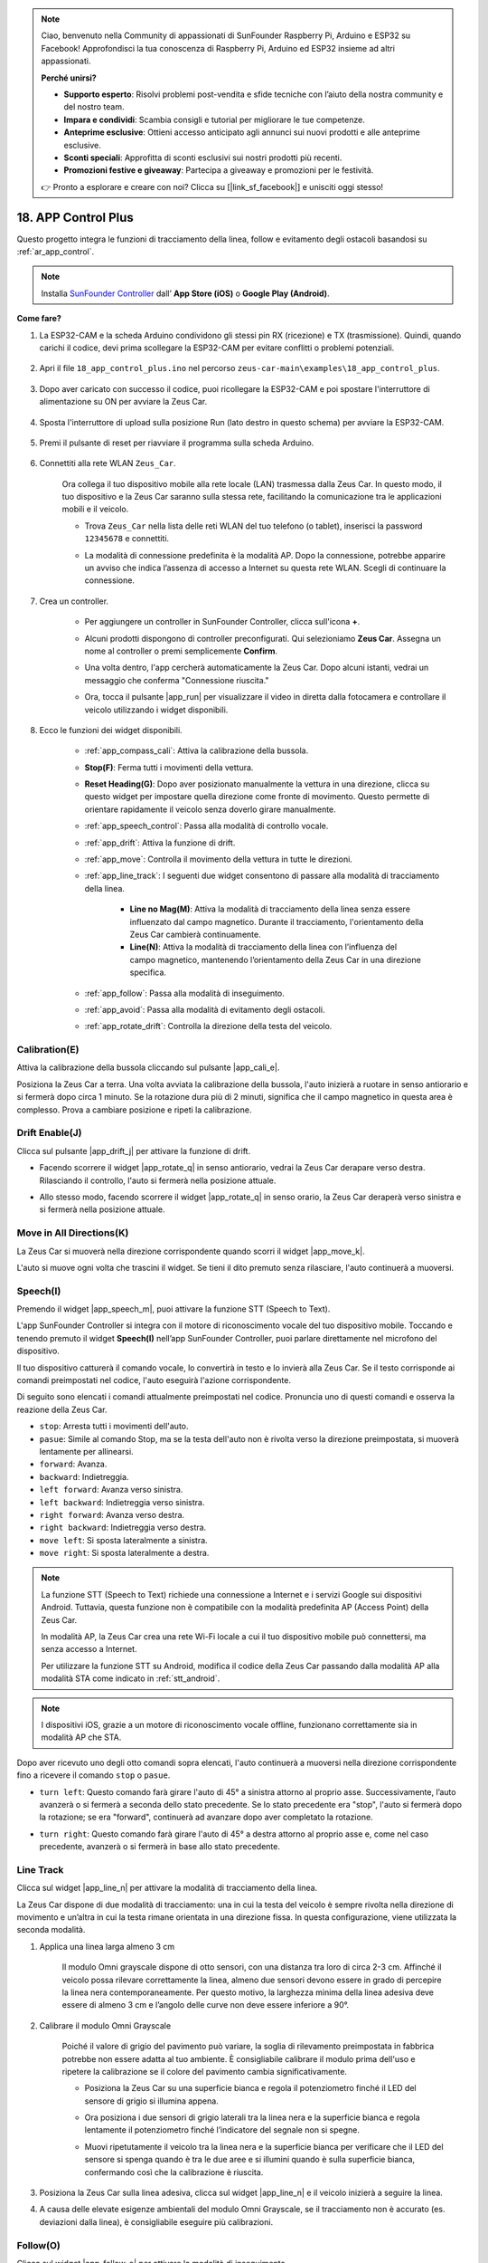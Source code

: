 .. note:: 

    Ciao, benvenuto nella Community di appassionati di SunFounder Raspberry Pi, Arduino e ESP32 su Facebook! Approfondisci la tua conoscenza di Raspberry Pi, Arduino ed ESP32 insieme ad altri appassionati.

    **Perché unirsi?**

    - **Supporto esperto**: Risolvi problemi post-vendita e sfide tecniche con l’aiuto della nostra community e del nostro team.
    - **Impara e condividi**: Scambia consigli e tutorial per migliorare le tue competenze.
    - **Anteprime esclusive**: Ottieni accesso anticipato agli annunci sui nuovi prodotti e alle anteprime esclusive.
    - **Sconti speciali**: Approfitta di sconti esclusivi sui nostri prodotti più recenti.
    - **Promozioni festive e giveaway**: Partecipa a giveaway e promozioni per le festività.

    👉 Pronto a esplorare e creare con noi? Clicca su [|link_sf_facebook|] e unisciti oggi stesso!

.. _ar_app_control_plus:

18. APP Control Plus
=======================


Questo progetto integra le funzioni di tracciamento della linea, follow e evitamento degli ostacoli basandosi su :ref:`ar_app_control`.

.. raw:: html

   <video loop autoplay muted style = "max-width:80%">
      <source src="../_static/video/app_control.mp4"  type="video/mp4">
      Your browser does not support the video tag.
   </video>

.. raw:: html
    
    <br/> <br/>

.. note::
    Installa `SunFounder Controller <https://docs.sunfounder.com/projects/sf-controller/en/latest/>`_ dall’ **App Store (iOS)** o **Google Play (Android)**.


**Come fare?**

#. La ESP32-CAM e la scheda Arduino condividono gli stessi pin RX (ricezione) e TX (trasmissione). Quindi, quando carichi il codice, devi prima scollegare la ESP32-CAM per evitare conflitti o problemi potenziali.

    .. image:: img/unplug_cam.png
        :width: 400
        :align: center

#. Apri il file ``18_app_control_plus.ino`` nel percorso ``zeus-car-main\examples\18_app_control_plus``.

    .. raw:: html

        <iframe src=https://create.arduino.cc/editor/sunfounder01/b67e7245-369b-4218-b12c-d73f95ac3b22/preview?embed style="height:510px;width:100%;margin:10px 0" frameborder=0></iframe>

#. Dopo aver caricato con successo il codice, puoi ricollegare la ESP32-CAM e poi spostare l'interruttore di alimentazione su ON per avviare la Zeus Car.

    .. image:: img/plug_esp32_cam.jpg
        :width: 300
        :align: center
        
#. Sposta l'interruttore di upload sulla posizione Run (lato destro in questo schema) per avviare la ESP32-CAM. 

    .. image:: img/zeus_run.jpg

#. Premi il pulsante di reset per riavviare il programma sulla scheda Arduino.

    .. image:: img/zeus_reset_button.jpg

#. Connettiti alla rete WLAN ``Zeus_Car``.

    Ora collega il tuo dispositivo mobile alla rete locale (LAN) trasmessa dalla Zeus Car. In questo modo, il tuo dispositivo e la Zeus Car saranno sulla stessa rete, facilitando la comunicazione tra le applicazioni mobili e il veicolo.

    * Trova ``Zeus_Car`` nella lista delle reti WLAN del tuo telefono (o tablet), inserisci la password ``12345678`` e connettiti.

    .. raw:: html

        <div style="text-align: center;">
            <video center loop autoplay muted style = "max-width:80%">
                <source src="../_static/video/connect_wifi.mp4"  type="video/mp4">
                Your browser does not support the video tag.
            </video>
        </div>

    .. raw:: html
        
        <br/>

    * La modalità di connessione predefinita è la modalità AP. Dopo la connessione, potrebbe apparire un avviso che indica l’assenza di accesso a Internet su questa rete WLAN. Scegli di continuare la connessione.

    .. image:: img/app_no_internet.png
        :width: 500
        :align: center

    .. raw:: html
        
        <br/>  

#. Crea un controller.

    * Per aggiungere un controller in SunFounder Controller, clicca sull'icona **+**.

    .. image:: img/app1.png
        :width: 500
        :align: center

    .. raw:: html
        
        <br/>  
    
    * Alcuni prodotti dispongono di controller preconfigurati. Qui selezioniamo **Zeus Car**. Assegna un nome al controller o premi semplicemente **Confirm**.

    .. image:: img/app_preset.jpg
        :width: 500
        :align: center

    .. raw:: html
        
        <br/>  
    
    * Una volta dentro, l'app cercherà automaticamente la Zeus Car. Dopo alcuni istanti, vedrai un messaggio che conferma "Connessione riuscita."

    .. image:: img/app_edit.jpg
        :width: 500
        :align: center

    .. raw:: html
        
        <br/> 

    * Ora, tocca il pulsante |app_run| per visualizzare il video in diretta dalla fotocamera e controllare il veicolo utilizzando i widget disponibili. 
    
    .. image:: img/app_run123.png
        :width: 500
        :align: center

    .. raw:: html
        
        <br/>  

#. Ecco le funzioni dei widget disponibili.

        * :ref:`app_compass_cali`: Attiva la calibrazione della bussola.
        * **Stop(F)**: Ferma tutti i movimenti della vettura.
        * **Reset Heading(G)**: Dopo aver posizionato manualmente la vettura in una direzione, clicca su questo widget per impostare quella direzione come fronte di movimento. Questo permette di orientare rapidamente il veicolo senza doverlo girare manualmente.
        * :ref:`app_speech_control`: Passa alla modalità di controllo vocale.
        * :ref:`app_drift`: Attiva la funzione di drift.
        * :ref:`app_move`: Controlla il movimento della vettura in tutte le direzioni.
        
        * :ref:`app_line_track`: I seguenti due widget consentono di passare alla modalità di tracciamento della linea.
        
            * **Line no Mag(M)**: Attiva la modalità di tracciamento della linea senza essere influenzato dal campo magnetico. Durante il tracciamento, l'orientamento della Zeus Car cambierà continuamente.
            * **Line(N)**: Attiva la modalità di tracciamento della linea con l’influenza del campo magnetico, mantenendo l’orientamento della Zeus Car in una direzione specifica.

        * :ref:`app_follow`: Passa alla modalità di inseguimento.
        * :ref:`app_avoid`: Passa alla modalità di evitamento degli ostacoli.
        * :ref:`app_rotate_drift`: Controlla la direzione della testa del veicolo.

.. _app_compass_cali:

Calibration(E) 
--------------------------

Attiva la calibrazione della bussola cliccando sul pulsante |app_cali_e|.

Posiziona la Zeus Car a terra. Una volta avviata la calibrazione della bussola, l'auto inizierà a ruotare in senso antiorario e si fermerà dopo circa 1 minuto. Se la rotazione dura più di 2 minuti, significa che il campo magnetico in questa area è complesso. Prova a cambiare posizione e ripeti la calibrazione.

.. _app_drift:

Drift Enable(J)
---------------------


Clicca sul pulsante |app_drift_j| per attivare la funzione di drift.

* Facendo scorrere il widget |app_rotate_q| in senso antiorario, vedrai la Zeus Car derapare verso destra. Rilasciando il controllo, l'auto si fermerà nella posizione attuale.

.. image:: img/zeus_drift_left.jpg
    :width: 500
    :align: center

.. raw:: html
    
    <br/>  
 
* Allo stesso modo, facendo scorrere il widget |app_rotate_q| in senso orario, la Zeus Car deraperà verso sinistra e si fermerà nella posizione attuale.

.. image:: img/zeus_drift_right.jpg
    :width: 500
    :align: center

.. raw:: html
    
    <br/>  
 
.. _app_move:

Move in All Directions(K)
----------------------------------

.. raw:: html

   <video loop autoplay muted style = "max-width:80%">
      <source src="../_static/video/basic_movement.mp4"  type="video/mp4">
      Your browser does not support the video tag.
   </video>

.. raw:: html
    
    <br/> <br/>  

La Zeus Car si muoverà nella direzione corrispondente quando scorri il widget |app_move_k|.

.. image:: img/joystick_move.png
    :align: center

.. raw:: html
    
    <br/>  

L'auto si muove ogni volta che trascini il widget. Se tieni il dito premuto senza rilasciare, l'auto continuerà a muoversi.

.. image:: img/zeus_move.jpg
    :width: 500
    :align: center


.. raw:: html
    
    <br/>  
 
.. _app_speech_control:

Speech(I)
-------------------

Premendo il widget |app_speech_m|, puoi attivare la funzione STT (Speech to Text).

L'app SunFounder Controller si integra con il motore di riconoscimento vocale del tuo dispositivo mobile. Toccando e tenendo premuto il widget **Speech(I)** nell’app SunFounder Controller, puoi parlare direttamente nel microfono del dispositivo.

Il tuo dispositivo catturerà il comando vocale, lo convertirà in testo e lo invierà alla Zeus Car. Se il testo corrisponde ai comandi preimpostati nel codice, l'auto eseguirà l'azione corrispondente.

Di seguito sono elencati i comandi attualmente preimpostati nel codice. Pronuncia uno di questi comandi e osserva la reazione della Zeus Car.

* ``stop``: Arresta tutti i movimenti dell'auto.
* ``pasue``: Simile al comando Stop, ma se la testa dell'auto non è rivolta verso la direzione preimpostata, si muoverà lentamente per allinearsi.
* ``forward``: Avanza.
* ``backward``: Indietreggia.
* ``left forward``: Avanza verso sinistra.
* ``left backward``: Indietreggia verso sinistra.
* ``right forward``: Avanza verso destra.
* ``right backward``: Indietreggia verso destra.
* ``move left``: Si sposta lateralmente a sinistra.
* ``move right``: Si sposta lateralmente a destra.

.. note::

    La funzione STT (Speech to Text) richiede una connessione a Internet e i servizi Google sui dispositivi Android. Tuttavia, questa funzione non è compatibile con la modalità predefinita AP (Access Point) della Zeus Car.

    In modalità AP, la Zeus Car crea una rete Wi-Fi locale a cui il tuo dispositivo mobile può connettersi, ma senza accesso a Internet.

    Per utilizzare la funzione STT su Android, modifica il codice della Zeus Car passando dalla modalità AP alla modalità STA come indicato in :ref:`stt_android`.

.. note::

    I dispositivi iOS, grazie a un motore di riconoscimento vocale offline, funzionano correttamente sia in modalità AP che STA.

Dopo aver ricevuto uno degli otto comandi sopra elencati, l'auto continuerà a muoversi nella direzione corrispondente fino a ricevere il comando ``stop`` o ``pasue``.

.. image:: img/zeus_move.jpg
    :width: 500
    :align: center

* ``turn left``: Questo comando farà girare l'auto di 45° a sinistra attorno al proprio asse. Successivamente, l’auto avanzerà o si fermerà a seconda dello stato precedente. Se lo stato precedente era "stop", l'auto si fermerà dopo la rotazione; se era "forward", continuerà ad avanzare dopo aver completato la rotazione.

.. image:: img/zeus_turn_left.jpg
    :width: 500
    :align: center

.. raw:: html
    
    <br/>  
 
* ``turn right``: Questo comando farà girare l'auto di 45° a destra attorno al proprio asse e, come nel caso precedente, avanzerà o si fermerà in base allo stato precedente.

.. image:: img/zeus_turn_right.jpg
    :width: 500
    :align: center

.. raw:: html
    
    <br/>  
 
.. _app_line_track:

Line Track 
--------------

.. raw:: html

   <video loop autoplay muted style = "max-width:80%">
      <source src="../_static/video/drift_based_line_following.mp4"  type="video/mp4">
      Your browser does not support the video tag.
   </video>

.. raw:: html
    
    <br/> <br/>  


Clicca sul widget |app_line_n| per attivare la modalità di tracciamento della linea.

La Zeus Car dispone di due modalità di tracciamento: una in cui la testa del veicolo è sempre rivolta nella direzione di movimento e un’altra in cui la testa rimane orientata in una direzione fissa. In questa configurazione, viene utilizzata la seconda modalità.


#. Applica una linea larga almeno 3 cm

    Il modulo Omni grayscale dispone di otto sensori, con una distanza tra loro di circa 2-3 cm. Affinché il veicolo possa rilevare correttamente la linea, almeno due sensori devono essere in grado di percepire la linea nera contemporaneamente. Per questo motivo, la larghezza minima della linea adesiva deve essere di almeno 3 cm e l’angolo delle curve non deve essere inferiore a 90°.

    .. image:: img/map.png
        :width: 500
        :align: center

    .. raw:: html
        
        <br/>  
    
#. Calibrare il modulo Omni Grayscale

    Poiché il valore di grigio del pavimento può variare, la soglia di rilevamento preimpostata in fabbrica potrebbe non essere adatta al tuo ambiente. È consigliabile calibrare il modulo prima dell'uso e ripetere la calibrazione se il colore del pavimento cambia significativamente.

    * Posiziona la Zeus Car su una superficie bianca e regola il potenziometro finché il LED del sensore di grigio si illumina appena.

    .. image:: img/zeus_line_calibration.jpg
        :width: 500
        :align: center


    .. raw:: html
        
        <br/>  
    
    * Ora posiziona i due sensori di grigio laterali tra la linea nera e la superficie bianca e regola lentamente il potenziometro finché l’indicatore del segnale non si spegne.

    .. image:: img/zeus_line_calibration1.jpg
        :width: 500
        :align: center

    .. raw:: html
        
        <br/>  
    
    * Muovi ripetutamente il veicolo tra la linea nera e la superficie bianca per verificare che il LED del sensore si spenga quando è tra le due aree e si illumini quando è sulla superficie bianca, confermando così che la calibrazione è riuscita.


#. Posiziona la Zeus Car sulla linea adesiva, clicca sul widget |app_line_n| e il veicolo inizierà a seguire la linea.

#. A causa delle elevate esigenze ambientali del modulo Omni Grayscale, se il tracciamento non è accurato (es. deviazioni dalla linea), è consigliabile eseguire più calibrazioni.

.. _app_follow:

Follow(O)
------------

.. raw:: html

   <video loop autoplay muted style = "max-width:80%">
      <source src="../_static/video/object_following.mp4"  type="video/mp4">
      Your browser does not support the video tag.
   </video>

.. raw:: html
    
    <br/> <br/>  

Clicca sul widget |app_follow_o| per attivare la modalità di inseguimento.

Il sensore a ultrasuoni rileva ostacoli entro 20 cm e segue l'oggetto davanti a sé. I due moduli di evitamento ostacoli permettono alla Zeus Car di seguire a sinistra o a destra, ma devono essere calibrati (15 cm) prima dell’uso.

#. Calibrare il modulo di evitamento ostacoli a infrarossi

    * Inizia regolando il modulo di evitamento ostacoli destro. Durante il trasporto, il trasmettitore e il ricevitore del modulo IR possono inclinarsi a causa di urti. Assicurati di raddrizzarli manualmente.

        .. raw:: html

            <video loop autoplay muted style = "max-width:80%">
                <source src="../_static/video/toggle_avoid.mp4"  type="video/mp4">
                Your browser does not support the video tag.
            </video>

        .. raw:: html
            
            <br/> <br/>  

    * Posiziona un ostacolo a circa 15 cm dal modulo IR di evitamento ostacoli.
    * Il modulo ha due potenziometri: uno per regolare la potenza di emissione e uno per la frequenza di trasmissione. Regolando questi due potenziometri, puoi modificare la distanza di rilevamento.
    * Ruota un potenziometro e verifica che, a 15 cm di distanza, l'indicatore di segnale si illumini. Se non si accende, prova a regolare l’altro potenziometro.

    .. image:: img/zeus_ir_avoid.jpg
        :width: 400
        :align: center

    .. raw:: html
        
        <br/>  
    
    * Ripeti la calibrazione per il modulo di evitamento ostacoli sinistro.

#. Posiziona la Zeus Car su un tavolo o a terra e lascia che segua la tua mano o un altro oggetto.

.. _app_avoid:

Avoid(P)
------------------------

.. raw:: html

   <video loop autoplay muted style = "max-width:80%">
      <source src="../_static/video/obstacle_avoidance.mp4"  type="video/mp4">
      Your browser does not support the video tag.
   </video>

.. raw:: html
    
    <br/> <br/>  

Per attivare la modalità di evitamento ostacoli, clicca sul widget |app_avoid_p|, ma prima consulta la sezione :ref:`app_follow` per calibrare i moduli di evitamento ostacoli.

* La Zeus Car avanzerà.
* Il modulo a ultrasuoni rileva ostacoli di fronte: se rilevati, il veicolo svolta a sinistra.
* Se il modulo di evitamento ostacoli sinistro rileva un ostacolo, l’auto svolta a destra; se lo rileva quello destro, l’auto svolta a sinistra.



.. _app_rotate_drift:

Controllo della Direzione (Q)
-------------------------------

* Quando il pulsante |app_drift_j| è attivo, il widget |app_rotate_q| permette alla Zeus Car di derapare a sinistra e a destra.

* Quando il widget |app_drift_j| è disattivato, il widget |app_rotate_q| viene utilizzato per controllare la direzione della testa del veicolo.

    * Facendo scorrere il widget |app_rotate_q| in senso antiorario, l’auto ruoterà anch’essa in senso antiorario. Rilasciando il controllo, la testa del veicolo tornerà alla direzione originale.

    .. image:: img/zeus_turn_left.jpg
        :width: 500
        :align: center

    .. raw:: html
        
        <br/>  
    
    * Allo stesso modo, facendo scorrere il widget |app_rotate_q| in senso orario, l’auto ruoterà in senso orario e tornerà alla direzione originale quando il controllo viene rilasciato.

    .. image:: img/zeus_turn_right.jpg
        :width: 500
        :align: center

    .. raw:: html
        
        <br/>  